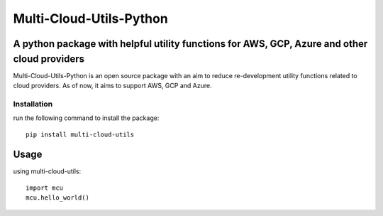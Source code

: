 *****
Multi-Cloud-Utils-Python
*****

.. image:: https://badge.fury.io/py/multi-cloud-utils.svg
    :target: https://badge.fury.io/py/multi-cloud-utils
    :alt: PyPI

A python package with helpful utility functions for AWS, GCP, Azure and other cloud providers
#############################################################################################

Multi-Cloud-Utils-Python is an open source package with an aim to reduce re-development
utility functions related to cloud providers. As of now, it aims to support AWS, GCP and
Azure.

Installation
============

run the following command to install the package::

    pip install multi-cloud-utils

Usage
#####

using multi-cloud-utils::

  import mcu
  mcu.hello_world()
